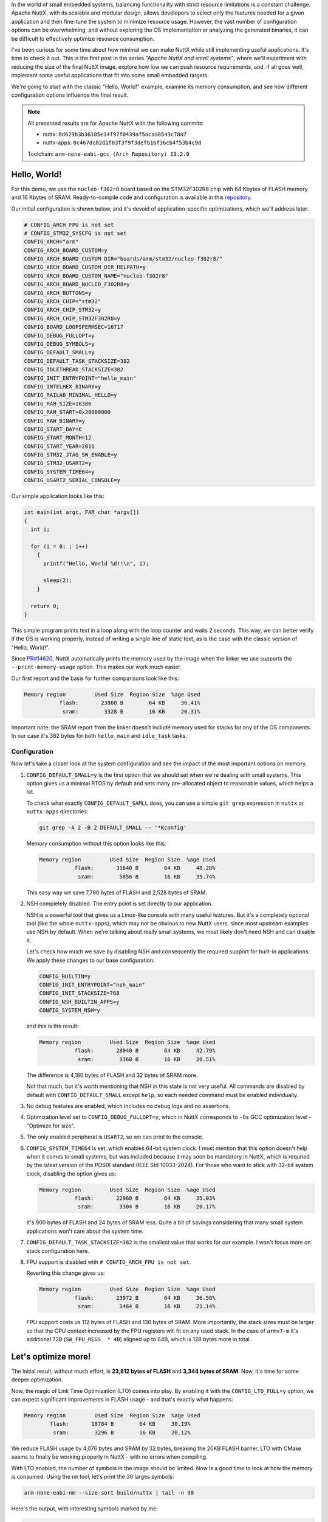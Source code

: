 .. title: Apache NuttX and small systems - Hello, World !
.. slug: nuttx-and-small-systems-hello-world
.. date: 2024-11-24 12:00:00 UTC
.. tags: nuttx, small systems
.. category: Blog
.. description: Small "Hello, World!" example with NuttX
.. type: text

.. thumbnail:: /images/posts/2024/11/nuttx-and-small-systems-hello-world/1.png
   :alt: A little mice with the NuttX logo on its back
   :align: center

In the world of small embedded systems, balancing functionality with strict
resource limitations is a constant challenge. Apache NuttX, with its scalable and
modular design, allows developers to select only the features needed for a given
application and then fine-tune the system to minimize resource usage. However,
the vast number of configuration options can be overwhelming, and without
exploring the OS implementation or analyzing the generated binaries, it can be
difficult to effectively optimize resource consumption.

I've been curious for some time about how minimal we can make NuttX while still
implementing useful applications. It's time to check it out.
This is the first post in the series *"Apache NuttX and small systems"*, where
we'll experiment with reducing the size of the final NuttX image, explore how
low we can push resource requirements, and, if all goes well, implement
some useful applications that fit into some small embedded targets.

We're going to start with the classic "Hello, World!" example, examine its
memory consumption, and see how different configuration options influence
the final result.

.. TEASER_END

.. note::
   :class: card

   All presented results are for Apache NuttX with the following commits:

   * nuttx: ``6d629b3b36105e34f97f0439af5acaa8543c78a7``
   * nuttx-apps: ``0c467dc02d1f03f3f9f3defb16f36cb4f53b4c9d``

   Toolchain: ``arm-none-eabi-gcc (Arch Repository) 13.2.0``

=============
Hello, World!
=============

For this demo, we use the ``nucleo-f302r8`` board based on the STM32F302R8 chip
with 64 Kbytes of FLASH memory and 16 Kbytes of SRAM. Ready-to-compile code and
configuration is available in this
`repository <https://github.com/railab/railab_nuttx_code/>`_.

Our initial configuration is shown below, and it's devoid of
application-specific optimizations, which we'll address later.

.. code:: bash

  # CONFIG_ARCH_FPU is not set
  # CONFIG_STM32_SYSCFG is not set
  CONFIG_ARCH="arm"
  CONFIG_ARCH_BOARD_CUSTOM=y
  CONFIG_ARCH_BOARD_CUSTOM_DIR="boards/arm/stm32/nucleo-f302r8/"
  CONFIG_ARCH_BOARD_CUSTOM_DIR_RELPATH=y
  CONFIG_ARCH_BOARD_CUSTOM_NAME="nucleo-f302r8"
  CONFIG_ARCH_BOARD_NUCLEO_F302R8=y
  CONFIG_ARCH_BUTTONS=y
  CONFIG_ARCH_CHIP="stm32"
  CONFIG_ARCH_CHIP_STM32=y
  CONFIG_ARCH_CHIP_STM32F302R8=y
  CONFIG_BOARD_LOOPSPERMSEC=16717
  CONFIG_DEBUG_FULLOPT=y
  CONFIG_DEBUG_SYMBOLS=y
  CONFIG_DEFAULT_SMALL=y
  CONFIG_DEFAULT_TASK_STACKSIZE=382
  CONFIG_IDLETHREAD_STACKSIZE=382
  CONFIG_INIT_ENTRYPOINT="hello_main"
  CONFIG_INTELHEX_BINARY=y
  CONFIG_RAILAB_MINIMAL_HELLO=y
  CONFIG_RAM_SIZE=16386
  CONFIG_RAM_START=0x20000000
  CONFIG_RAW_BINARY=y
  CONFIG_START_DAY=6
  CONFIG_START_MONTH=12
  CONFIG_START_YEAR=2011
  CONFIG_STM32_JTAG_SW_ENABLE=y
  CONFIG_STM32_USART2=y
  CONFIG_SYSTEM_TIME64=y
  CONFIG_USART2_SERIAL_CONSOLE=y

Our simple application looks like this:

.. code:: C

  int main(int argc, FAR char *argv[])
  {
    int i;

    for (i = 0; ; i++)
      {
        printf("Hello, World %d!!\n", i);

        sleep(2);
      }

    return 0;
  }

This simple program prints text in a loop along with the loop counter and waits
2 seconds. This way, we can better verify if the OS is working properly, instead of
writing a single line of static text, as is the case with the classic version
of "Hello, World!".

Since `PR#14620 <https://github.com/apache/nuttx/pull/14620>`_, NuttX
automatically prints the memory used by the image when the linker we
use supports the ``--print-memory-usage`` option. This makes our work
much easier.

Our first report and the basis for further comparisons look like this:

.. code:: shell

  Memory region         Used Size  Region Size  %age Used
             flash:       23860 B        64 KB     36.41%
              sram:        3328 B        16 KB     20.31%

Important note: the SRAM report from the linker doesn't include memory used
for stacks for any of the OS components. In our case it's 382 bytes for both
``hello_main`` and ``idle_task`` tasks.

Configuration
=============

Now let's take a closer look at the system configuration and see the impact
of the most important options on memory.

#. ``CONFIG_DEFAULT_SMALL=y`` is the first option that we should set when we're
   dealing with small systems. This option gives us a minimal RTOS by
   default and sets many pre-allocated object to reasonable values, which
   helps a lot.

   To check what exactly ``CONFIG_DEFAULT_SAMLL`` does, you can use
   a simple ``git grep`` expression in ``nuttx`` or ``nuttx-apps`` directories:

   .. code:: shell

     git grep -A 2 -B 2 DEFAULT_SMALL -- '*Kconfig'

   Memory consumption without this option looks like this:

   .. code:: shell

     Memory region         Used Size  Region Size  %age Used
                flash:       31640 B        64 KB     48.28%
                 sram:        5856 B        16 KB     35.74%

   This easy way we save 7,780 bytes of FLASH and 2,528 bytes of SRAM.

#. NSH completely disabled. The entry point is set directly to our application.

   NSH is a powerful tool that gives us a Linux-like console with many useful
   features. But it's a completely optional tool (like the whole ``nuttx-apps``),
   which may not be obvious to new NuttX users, since most upstream examples
   use NSH by default. When we're talking about really small systems, we most
   likely don't need NSH and can disable it.

   Let's check how much we save by disabling NSH and consequently the required
   support for built-in applications. We apply these changes to our base
   configuration:

   .. code:: bash

     CONFIG_BUILTIN=y
     CONFIG_INIT_ENTRYPOINT="nsh_main"
     CONFIG_INIT_STACKSIZE=768
     CONFIG_NSH_BUILTIN_APPS=y
     CONFIG_SYSTEM_NSH=y

   and this is the result:

   .. code:: shell

     Memory region         Used Size  Region Size  %age Used
                flash:       28040 B        64 KB     42.79%
                 sram:        3360 B        16 KB     20.51%

   The difference is 4,180 bytes of FLASH and 32 bytes of SRAM more.

   Not that much, but it's worth mentioning that NSH in this state is not very
   useful. All commands are disabled by default with ``CONFIG_DEFAULT_SMALL``
   except ``help``, so each needed command must be enabled individually.

#. No debug features are enabled, which includes no debug logs and no assertions.

#. Optimization level set to ``CONFIG_DEBUG_FULLOPT=y``, which in NuttX
   corresponds to ``-Os`` GCC optimization level - "Optimize for size".

#. The only enabled peripheral is ``USART2``, so we can print to the console.

#. ``CONFIG_SYSTEM_TIME64`` is set, which enables 64-bit system clock.
   I must mention that this option doesn't help when it comes to small systems,
   but was included because it may soon be mandatory in NuttX, which is requried
   by the latest version of the POSIX standard (IEEE Std 1003.1-2024).
   For those who want to stick with 32-bit system clock, disabling the
   option gives us:

   .. code:: shell

     Memory region         Used Size  Region Size  %age Used
                flash:       22960 B        64 KB     35.03%
                 sram:        3304 B        16 KB     20.17%

   It's 900 bytes of FLASH and 24 bytes of SRAM less. Quite a bit of savings
   considering that many small system applications won't care about the system
   time.

#. ``CONFIG_DEFAULT_TASK_STACKSIZE=382`` is the smallest value that works for our
   example. I won't focus more on stack configuration here.

#. FPU support is disabled with ``# CONFIG_ARCH_FPU is not set``.

   Reverting this change gives us:

   .. code:: shell

     Memory region         Used Size  Region Size  %age Used
                flash:       23972 B        64 KB     36.58%
                 sram:        3464 B        16 KB     21.14%

   FPU support costs us 112 bytes of FLASH and 136 bytes of SRAM. More
   importantly, the stack sizes must be larger so that the CPU context
   increased by the FPU registers will fit on any used stack. In the case
   of ``armv7-m`` it's additional 72B (``SW_FPU_REGS  * 4B``) aligned
   up to 64B, which is 128 bytes more in total.

====================
Let's optimize more!
====================

The initial result, without much effort, is **23,812 bytes of FLASH** and
**3,344 bytes of SRAM**.
Now, it's time for some deeper optimization.

Now, the magic of Link Time Optimization (LTO) comes into play. By enabling it
with the ``CONFIG_LTO_FULL=y`` option, we can expect significant improvements in
FLASH usage - and that's exactly what happens:

.. code:: shell

     Memory region         Used Size  Region Size  %age Used
             flash:       19784 B        64 KB     30.19%
              sram:        3296 B        16 KB     20.12%

We reduce FLASH usage by 4,076 bytes and SRAM by 32 bytes, breaking
the 20KB FLASH barrier. LTO with CMake seems to finally be working properly
in NuttX - with no errors when compiling.

With LTO enabled, the number of symbols in the image should be limited.
Now is a good time to look at how the memory is consumed. Using the ``nm`` tool,
let's print the 30 larges symbols:

.. code:: shell

  arm-none-eabi-nm --size-sort build/nuttx | tail -n 30

Here's the output, with interesting symbols marked by me:

.. code:: shell

  000000d4 t _exit.isra.0
  000000d6 t dir_read
  000000dc t rawoutstream_puts
  000000e8 T _assert
  000000ee t uart_close
  000000f8 b g_kthread_group
  000000fa t mm_delayfree.constprop.0
  00000100 b g_usart2rxbuffer              <<
  00000100 b g_usart2txbuffer              <<
  00000100 t uart_register.isra.0
  00000110 t mm_malloc
  00000118 t dir_allocate
  00000124 t group_leave
  0000012c t up_setup
  0000014c t uart_write
  00000158 t nxsched_set_priority
  00000170 t nxsig_clockwait.constprop.0
  00000188 T _vectors
  000001a0 b g_sigpool                     <<
  000001a4 t stm32_configgpio.isra.0
  000001c0 T __start
  00000208 d g_pathbuffer                  <<
  00000212 t uart_ioctl
  00000236 t up_interrupt
  00000256 t uart_read
  00000260 t nx_vopen
  000002a0 T __udivmoddi4                  <<
  00000310 b g_irqvector                   <<
  000004c8 t lib_vsprintf
  00000894 t nx_start

At this point it's also worth looking at the decompiled code and see if there're
any "ifdefs" left that can be disabled. I usually use ``objdump`` in combination
with ``less`` for this purpose:

.. code:: shell

   arm-none-eabi-objdump -d -S build/nuttx | less

There's not much left to do, let's take a few final steps:

#. Serial buffers ``g_usart2rxbuffer`` and ``g_usart2txbuffer`` can be easly
   reduced with:

   .. code:: shell

     CONFIG_USART2_RXBUFSIZE=0
     CONFIG_USART2_TXBUFSIZE=32
     CONFIG_STDIO_BUFFER_SIZE=32

#. We don't care about signals, so we can set ``g_sigpool`` to minimal size with
   ``CONFIG_SIG_ALLOC_ACTIONS=0`` and ``CONFIG_SIG_PREALLOC_IRQ_ACTIONS=0``.
   As we're talking about singals, we can also set ``CONFIG_SIG_PREALLOC_ACTIONS=0``.

#. ``g_pathbuffer`` is much too big, reduce it with ``CONFIG_PATH_MAX=32``.

#. ``__udivmoddi4`` is the result of 64-bit timer support, let's disable it
   now with ``CONFIG_SYSTEM_TIME64=n``.

#. ``g_irqvector`` is the table that holds the interrup vector informations
   in NuttX. At default, all interrupts are supported, which is often not required.
   For small systems we most likely need small part of this and in NuttX it's
   easy to configure. For details please refer to
   `NuttX documentation <https://nuttx.apache.org/docs/latest/guides/smaller_vector_tables.html>`_.

   We set the dynamic version of the minimal vector table, which is esaier to
   use at the cost of some extra code:

   .. code:: shell

      CONFIG_ARCH_MINIMAL_VECTORTABLE=y
      CONFIG_ARCH_MINIMAL_VECTORTABLE_DYNAMIC=y
      CONFIG_ARCH_NUSER_INTERRUPTS=5

#. finally let's reduce various buffers and pre-allocated arrays:

   .. code:: shell

      CONFIG_TASK_NAME_SIZE=0
      CONFIG_NAME_MAX=0
      CONFIG_PID_INITIAL_COUNT=3
      CONFIG_NFILE_DESCRIPTORS_PER_BLOCK=3

After applying all suggestions from above, we get this:

.. code:: shell

  Memory region         Used Size  Region Size  %age Used
             flash:       18256 B        64 KB     27.86%
              sram:        1268 B        16 KB      7.74%

All symbols addressed above have been reduced:

.. code:: shell

   arm-none-eabi-nm --size-sort build/nuttx | tail -n 30

   000000be t dir_seek                                                                             
   000000c2 t file_dup3.constprop.0
   000000c4 t inode_search
   000000c4 t nxsem_post
   000000c8 t nxsem_wait
   000000ce t uart_poll
   000000d0 b g_sigpool                        <<
   000000d4 t _exit.isra.0
   000000d6 t dir_read
   000000e0 t rawoutstream_puts
   000000e8 T _assert
   000000e8 t group_leave
   000000ec t uart_close
   000000fa t mm_delayfree.constprop.0
   00000100 t uart_register.isra.0
   00000110 t mm_malloc
   00000114 t dir_allocate
   0000012c t up_setup
   00000134 t nxsig_clockwait.constprop.0
   0000014c t uart_write
   00000158 t nxsched_set_priority
   00000188 T _vectors
   000001a4 t stm32_configgpio.isra.0
   000001c0 T __start
   00000210 t uart_ioctl
   00000236 t up_interrupt
   00000256 t uart_read
   00000268 t nx_vopen
   000004c8 t lib_vsprintf
   000007b4 t nx_start

Of the 30 largest symbols, only ``g_sigpool`` is not in the ``text`` section.

At this point, it seems like there isn't much left to optimize.

One more thing worth nothing is that ``_vectors`` for small MCUs, which
generally support fewer periperal interrupts, should be smaller.

=======
Summary
=======

In this post, we explored a simple "Hello, World!" example to gain a general
understanding of NuttX's memory consumption. The example utilized OS interfaces
in a very limited way, allowing the compiler to optimize much of the unused
code, resulting in a final image size of **18,256 bytes of FLASH** and
**1,268 bytes of SRAM**. While GCC with LTO provides excellent results,
it's worth noting that the binary still includes some POSIX-related code unused
by our application - such as logic related to signals - that our tools cannot
optimize. Unfortunately, there's little we can do about this without significant code
modifications. Long ago, NuttX offered an option to disable signals,
but due to non-POSIX compliance, it was removed (see this 
`commit <https://github.com/apache/nuttx/commit/abf6965c24f25146bde368f28ee49df704945915>`_).

But why care about small systems in NuttX at all? Does this make sense when
memory is relatively inexpensive these days? There are several compelling reasons:

#. It allows us to use our favorite embedded tool even for simple applications
   on resource-constrained chips or to create a minimalist bootloader.
   This way, we don't have to rely on external projects.

#. Designing an OS with small systems in mind promotes better memory management
   and overall code quality.

#. *"Small footprint"* is a good marketing slogan for the project.

#. By carefully tuning the kernel, we can save memory for our application
   and potentially reduce costs by using MCUs with fewer resources - though such
   savings are typically minor and most impactful in large-scale production.

Looking ahead, I plan to delve deeper into individual NuttX components and
analyze their memory costs. In the next post, we'll take NuttX image stripping
a step further, attempting to build the smallest possible image and exploring
what remains in the binary.

